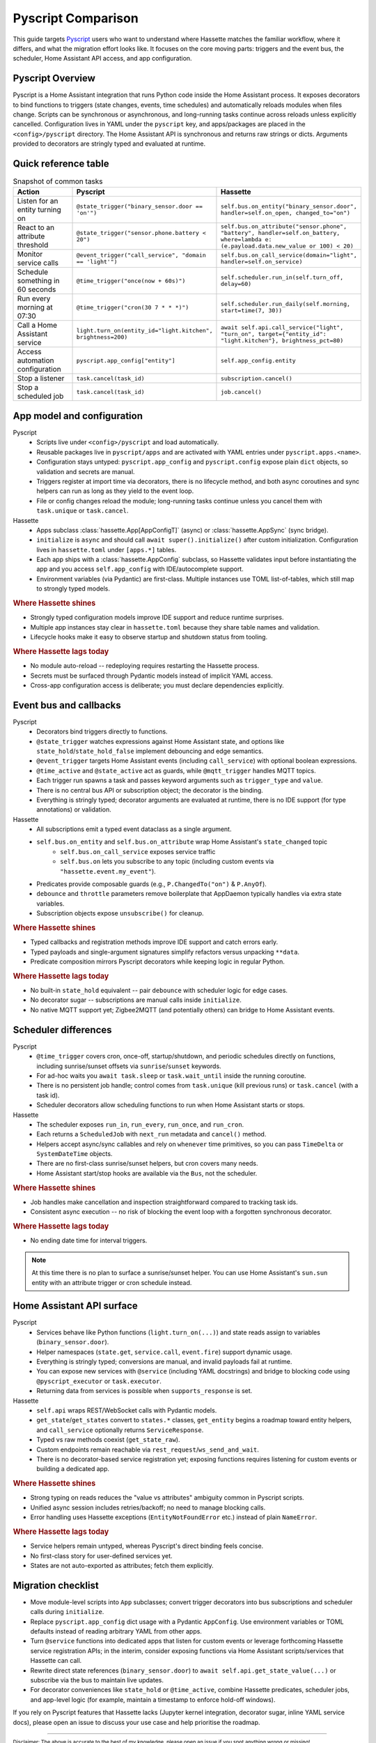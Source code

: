 Pyscript Comparison
====================

This guide targets `Pyscript <https://hacs-pyscript.readthedocs.io/en/latest/>`_ users who want to understand where Hassette matches the familiar
workflow, where it differs, and what the migration effort looks like. It focuses on the core moving
parts: triggers and the event bus, the scheduler, Home Assistant API access, and app configuration.

Pyscript Overview
------------------
Pyscript is a Home Assistant integration that runs Python code inside the Home Assistant process. It
exposes decorators to bind functions to triggers (state changes, events, time schedules) and
automatically reloads modules when files change. Scripts can be synchronous or asynchronous, and
long-running tasks continue across reloads unless explicitly cancelled. Configuration lives in YAML
under the ``pyscript`` key, and apps/packages are placed in the ``<config>/pyscript`` directory. The
Home Assistant API is synchronous and returns raw strings or dicts. Arguments provided to decorators
are stringly typed and evaluated at runtime.

Quick reference table
---------------------

.. list-table:: Snapshot of common tasks
   :header-rows: 1
   :widths: 20 40 40

   * - Action
     - Pyscript
     - Hassette
   * - Listen for an entity turning on
     - ``@state_trigger("binary_sensor.door == 'on'")``
     - ``self.bus.on_entity("binary_sensor.door", handler=self.on_open, changed_to="on")``
   * - React to an attribute threshold
     - ``@state_trigger("sensor.phone.battery < 20")``
     - ``self.bus.on_attribute("sensor.phone", "battery", handler=self.on_battery, where=lambda e: (e.payload.data.new_value or 100) < 20)``
   * - Monitor service calls
     - ``@event_trigger("call_service", "domain == 'light'")``
     - ``self.bus.on_call_service(domain="light", handler=self.on_service)``
   * - Schedule something in 60 seconds
     - ``@time_trigger("once(now + 60s)")``
     - ``self.scheduler.run_in(self.turn_off, delay=60)``
   * - Run every morning at 07:30
     - ``@time_trigger("cron(30 7 * * *)")``
     - ``self.scheduler.run_daily(self.morning, start=time(7, 30))``
   * - Call a Home Assistant service
     - ``light.turn_on(entity_id="light.kitchen", brightness=200)``
     - ``await self.api.call_service("light", "turn_on", target={"entity_id": "light.kitchen"}, brightness_pct=80)``
   * - Access automation configuration
     - ``pyscript.app_config["entity"]``
     - ``self.app_config.entity``
   * - Stop a listener
     - ``task.cancel(task_id)``
     - ``subscription.cancel()``
   * - Stop a scheduled job
     - ``task.cancel(task_id)``
     - ``job.cancel()``

App model and configuration
---------------------------

Pyscript
    - Scripts live under ``<config>/pyscript`` and load automatically.
    - Reusable packages live in ``pyscript/apps`` and are activated with YAML entries under ``pyscript.apps.<name>``.
    - Configuration stays untyped: ``pyscript.app_config`` and ``pyscript.config`` expose plain ``dict`` objects, so validation and secrets are manual.
    - Triggers register at import time via decorators, there is no lifecycle method, and both async coroutines and sync helpers can run as long as they yield to the event loop.
    - File or config changes reload the module; long-running tasks continue unless you cancel them with ``task.unique`` or ``task.cancel``.

Hassette
    - Apps subclass :class:`hassette.App[AppConfigT]` (async) or :class:`hassette.AppSync` (sync bridge).
    - ``initialize`` is ``async`` and should call ``await super().initialize()`` after custom initialization. Configuration lives in ``hassette.toml`` under ``[apps.*]`` tables.
    - Each app ships with a :class:`hassette.AppConfig` subclass, so Hassette validates input before instantiating the app and you access ``self.app_config`` with IDE/autocomplete support.
    - Environment variables (via Pydantic) are first-class. Multiple instances use TOML list-of-tables, which still map to strongly typed models.


.. rubric:: Where Hassette shines

- Strongly typed configuration models improve IDE support and reduce runtime surprises.
- Multiple app instances stay clear in ``hassette.toml`` because they share table names and validation.
- Lifecycle hooks make it easy to observe startup and shutdown status from tooling.

.. rubric:: Where Hassette lags today

- No module auto-reload -- redeploying requires restarting the Hassette process.
- Secrets must be surfaced through Pydantic models instead of implicit YAML access.
- Cross-app configuration access is deliberate; you must declare dependencies explicitly.

Event bus and callbacks
-----------------------

Pyscript
    - Decorators bind triggers directly to functions.
    - ``@state_trigger`` watches expressions against Home Assistant state, and options like ``state_hold``/``state_hold_false`` implement debouncing and edge semantics.
    - ``@event_trigger`` targets Home Assistant events (including ``call_service``) with optional boolean expressions.
    - ``@time_active`` and ``@state_active`` act as guards, while ``@mqtt_trigger`` handles MQTT topics.
    - Each trigger run spawns a task and passes keyword arguments such as ``trigger_type`` and ``value``.
    - There is no central bus API or subscription object; the decorator is the binding.
    - Everything is stringly typed; decorator arguments are evaluated at runtime, there is no IDE support (for type annotations) or validation.

Hassette
    - All subscriptions emit a typed event dataclass as a single argument.
    - ``self.bus.on_entity`` and ``self.bus.on_attribute`` wrap Home Assistant's ``state_changed`` topic
        - ``self.bus.on_call_service`` exposes service traffic
        - ``self.bus.on`` lets you subscribe to any topic (including custom events via ``"hassette.event.my_event"``).
    - Predicates provide composable guards (e.g., ``P.ChangedTo("on")`` & ``P.AnyOf``).
    - ``debounce`` and ``throttle`` parameters remove boilerplate that AppDaemon typically handles via extra state variables.
    - Subscription objects expose ``unsubscribe()`` for cleanup.

.. rubric:: Where Hassette shines

- Typed callbacks and registration methods improve IDE support and catch errors early.
- Typed payloads and single-argument signatures simplify refactors versus unpacking ``**data``.
- Predicate composition mirrors Pyscript decorators while keeping logic in regular Python.

.. rubric:: Where Hassette lags today

- No built-in ``state_hold`` equivalent -- pair ``debounce`` with scheduler logic for edge cases.
- No decorator sugar -- subscriptions are manual calls inside ``initialize``.
- No native MQTT support yet; Zigbee2MQTT (and potentially others) can bridge to Home Assistant events.

Scheduler differences
---------------------

Pyscript
    - ``@time_trigger`` covers cron, once-off, startup/shutdown, and periodic schedules directly on functions, including sunrise/sunset offsets via ``sunrise``/``sunset`` keywords.
    - For ad-hoc waits you ``await task.sleep`` or ``task.wait_until`` inside the running coroutine.
    - There is no persistent job handle; control comes from ``task.unique`` (kill previous runs) or ``task.cancel`` (with a task id).
    - Scheduler decorators allow scheduling functions to run when Home Assistant starts or stops.

Hassette
    - The scheduler exposes ``run_in``, ``run_every``, ``run_once``, and ``run_cron``.
    - Each returns a ``ScheduledJob`` with ``next_run`` metadata and ``cancel()`` method.
    - Helpers accept async/sync callables and rely on ``whenever`` time primitives, so you can pass ``TimeDelta`` or ``SystemDateTime`` objects.
    - There are no first-class sunrise/sunset helpers, but cron covers many needs.
    - Home Assistant start/stop hooks are available via the ``Bus``, not the scheduler.

.. rubric:: Where Hassette shines

- Job handles make cancellation and inspection straightforward compared to tracking task ids.
- Consistent async execution -- no risk of blocking the event loop with a forgotten synchronous decorator.

.. rubric:: Where Hassette lags today

- No ending date time for interval triggers.

.. note::

    At this time there is no plan to surface a sunrise/sunset helper. You can use Home Assistant's
    ``sun.sun`` entity with an attribute trigger or cron schedule instead.

Home Assistant API surface
--------------------------

Pyscript
    - Services behave like Python functions (``light.turn_on(...)``) and state reads assign to variables (``binary_sensor.door``).
    - Helper namespaces (``state.get``, ``service.call``, ``event.fire``) support dynamic usage.
    - Everything is stringly typed; conversions are manual, and invalid payloads fail at runtime.
    - You can expose new services with ``@service`` (including YAML docstrings) and bridge to blocking code using ``@pyscript_executor`` or ``task.executor``.
    - Returning data from services is possible when ``supports_response`` is set.

Hassette
    - ``self.api`` wraps REST/WebSocket calls with Pydantic models.
    - ``get_state``/``get_states`` convert to ``states.*`` classes, ``get_entity`` begins a roadmap toward entity helpers, and ``call_service`` optionally returns ``ServiceResponse``.
    - Typed vs raw methods coexist (``get_state_raw``).
    - Custom endpoints remain reachable via ``rest_request``/``ws_send_and_wait``.
    - There is no decorator-based service registration yet; exposing functions requires listening for custom events or building a dedicated app.

.. rubric:: Where Hassette shines

- Strong typing on reads reduces the "value vs attributes" ambiguity common in Pyscript scripts.
- Unified async session includes retries/backoff; no need to manage blocking calls.
- Error handling uses Hassette exceptions (``EntityNotFoundError`` etc.) instead of plain ``NameError``.

.. rubric:: Where Hassette lags today

- Service helpers remain untyped, whereas Pyscript's direct binding feels concise.
- No first-class story for user-defined services yet.
- States are not auto-exported as attributes; fetch them explicitly.

Migration checklist
-------------------

- Move module-level scripts into ``App`` subclasses; convert trigger decorators into bus subscriptions
  and scheduler calls during ``initialize``.
- Replace ``pyscript.app_config`` dict usage with a Pydantic ``AppConfig``. Use environment variables
  or TOML defaults instead of reading arbitrary YAML from other apps.
- Turn ``@service`` functions into dedicated apps that listen for custom events or leverage forthcoming
  Hassette service registration APIs; in the interim, consider exposing functions via Home Assistant
  scripts/services that Hassette can call.
- Rewrite direct state references (``binary_sensor.door``) to ``await self.api.get_state_value(...)``
  or subscribe via the bus to maintain live updates.
- For decorator conveniences like ``state_hold`` or ``@time_active``, combine Hassette predicates,
  scheduler jobs, and app-level logic (for example, maintain a timestamp to enforce hold-off windows).

If you rely on Pyscript features that Hassette lacks (Jupyter kernel integration, decorator sugar,
inline YAML service docs), please open an issue to discuss your use case and help prioritise the
roadmap.

---------------

:sub:`Disclaimer: The above is accurate to the best of my knowledge, please open an issue if you spot anything wrong or missing!`
